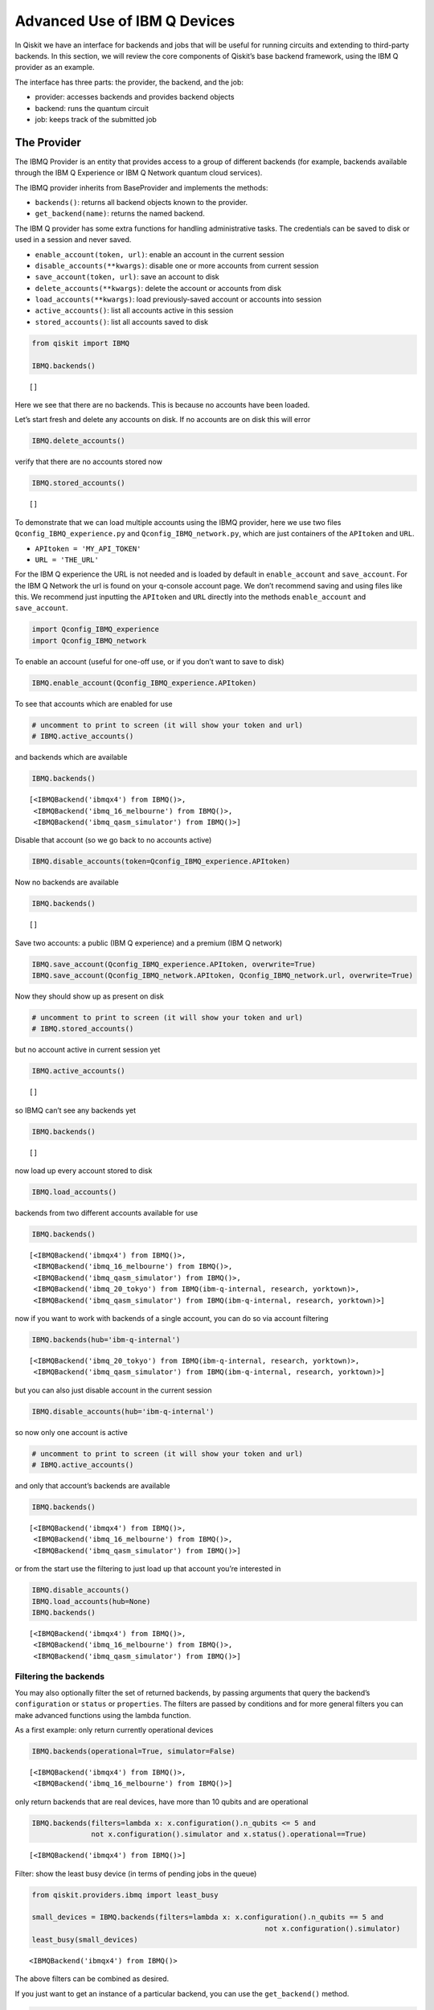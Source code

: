 .. _advanced_use_of_ibm_q_devices_label:

Advanced Use of IBM Q Devices
=============================

In Qiskit we have an interface for backends and jobs that will be useful for running circuits and extending to third-party backends. In this section, we will review the core components of Qiskit’s base backend framework, using the IBM Q provider as an example.

The interface has three parts: the provider, the backend, and the job:

-  provider: accesses backends and provides backend objects
-  backend: runs the quantum circuit
-  job: keeps track of the submitted job

The Provider
------------

The IBMQ Provider is an entity that provides access to a group of
different backends (for example, backends available through the IBM Q
Experience or IBM Q Network quantum cloud services).

The IBMQ provider inherits from BaseProvider and implements the methods:

-  ``backends()``: returns all backend objects known to the provider.
-  ``get_backend(name)``: returns the named backend.

The IBM Q provider has some extra functions for handling administrative
tasks. The credentials can be saved to disk or used in a session and
never saved.

-  ``enable_account(token, url)``: enable an account in the current
   session
-  ``disable_accounts(**kwargs)``: disable one or more accounts from
   current session
-  ``save_account(token, url)``: save an account to disk
-  ``delete_accounts(**kwargs)``: delete the account or accounts from
   disk
-  ``load_accounts(**kwargs)``: load previously-saved account or
   accounts into session
-  ``active_accounts()``: list all accounts active in this session
-  ``stored_accounts()``: list all accounts saved to disk

.. code:: python

    from qiskit import IBMQ

    IBMQ.backends()




.. parsed-literal::

    []



Here we see that there are no backends. This is because no accounts have
been loaded.

Let’s start fresh and delete any accounts on disk. If no accounts are on
disk this will error

.. code:: python

    IBMQ.delete_accounts()

verify that there are no accounts stored now

.. code:: python

    IBMQ.stored_accounts()




.. parsed-literal::

    []



To demonstrate that we can load multiple accounts using the IBMQ
provider, here we use two files ``Qconfig_IBMQ_experience.py`` and
``Qconfig_IBMQ_network.py``, which are just containers of the
``APItoken`` and ``URL``.

-  ``APItoken = 'MY_API_TOKEN'``
-  ``URL = 'THE_URL'``

For the IBM Q experience the URL is not needed and is loaded by default
in ``enable_account`` and ``save_account``. For the IBM Q Network the
url is found on your q-console account page. We don’t recommend saving
and using files like this. We recommend just inputting the ``APItoken``
and ``URL`` directly into the methods ``enable_account`` and
``save_account``.

.. code:: python

    import Qconfig_IBMQ_experience
    import Qconfig_IBMQ_network

To enable an account (useful for one-off use, or if you don’t want to
save to disk)

.. code:: python

    IBMQ.enable_account(Qconfig_IBMQ_experience.APItoken)

To see that accounts which are enabled for use

.. code:: python

    # uncomment to print to screen (it will show your token and url)
    # IBMQ.active_accounts()

and backends which are available

.. code:: python

    IBMQ.backends()




.. parsed-literal::

    [<IBMQBackend('ibmqx4') from IBMQ()>,
     <IBMQBackend('ibmq_16_melbourne') from IBMQ()>,
     <IBMQBackend('ibmq_qasm_simulator') from IBMQ()>]



Disable that account (so we go back to no accounts active)

.. code:: python

    IBMQ.disable_accounts(token=Qconfig_IBMQ_experience.APItoken)

Now no backends are available

.. code:: python

    IBMQ.backends()




.. parsed-literal::

    []



Save two accounts: a public (IBM Q experience) and a premium (IBM Q
network)

.. code:: python

    IBMQ.save_account(Qconfig_IBMQ_experience.APItoken, overwrite=True)
    IBMQ.save_account(Qconfig_IBMQ_network.APItoken, Qconfig_IBMQ_network.url, overwrite=True)

Now they should show up as present on disk

.. code:: python

    # uncomment to print to screen (it will show your token and url)
    # IBMQ.stored_accounts()

but no account active in current session yet

.. code:: python

    IBMQ.active_accounts()




.. parsed-literal::

    []



so IBMQ can’t see any backends yet

.. code:: python

    IBMQ.backends()




.. parsed-literal::

    []



now load up every account stored to disk

.. code:: python

    IBMQ.load_accounts()

backends from two different accounts available for use

.. code:: python

    IBMQ.backends()




.. parsed-literal::

    [<IBMQBackend('ibmqx4') from IBMQ()>,
     <IBMQBackend('ibmq_16_melbourne') from IBMQ()>,
     <IBMQBackend('ibmq_qasm_simulator') from IBMQ()>,
     <IBMQBackend('ibmq_20_tokyo') from IBMQ(ibm-q-internal, research, yorktown)>,
     <IBMQBackend('ibmq_qasm_simulator') from IBMQ(ibm-q-internal, research, yorktown)>]



now if you want to work with backends of a single account, you can do so
via account filtering

.. code:: python

    IBMQ.backends(hub='ibm-q-internal')




.. parsed-literal::

    [<IBMQBackend('ibmq_20_tokyo') from IBMQ(ibm-q-internal, research, yorktown)>,
     <IBMQBackend('ibmq_qasm_simulator') from IBMQ(ibm-q-internal, research, yorktown)>]



but you can also just disable account in the current session

.. code:: python

    IBMQ.disable_accounts(hub='ibm-q-internal')

so now only one account is active

.. code:: python

    # uncomment to print to screen (it will show your token and url)
    # IBMQ.active_accounts()

and only that account’s backends are available

.. code:: python

    IBMQ.backends()




.. parsed-literal::

    [<IBMQBackend('ibmqx4') from IBMQ()>,
     <IBMQBackend('ibmq_16_melbourne') from IBMQ()>,
     <IBMQBackend('ibmq_qasm_simulator') from IBMQ()>]



or from the start use the filtering to just load up that account you’re
interested in

.. code:: python

    IBMQ.disable_accounts()
    IBMQ.load_accounts(hub=None)
    IBMQ.backends()




.. parsed-literal::

    [<IBMQBackend('ibmqx4') from IBMQ()>,
     <IBMQBackend('ibmq_16_melbourne') from IBMQ()>,
     <IBMQBackend('ibmq_qasm_simulator') from IBMQ()>]



Filtering the backends
^^^^^^^^^^^^^^^^^^^^^^

You may also optionally filter the set of returned backends, by passing
arguments that query the backend’s ``configuration`` or ``status`` or
``properties``. The filters are passed by conditions and for more
general filters you can make advanced functions using the lambda
function.

As a first example: only return currently operational devices

.. code:: python

    IBMQ.backends(operational=True, simulator=False)




.. parsed-literal::

    [<IBMQBackend('ibmqx4') from IBMQ()>,
     <IBMQBackend('ibmq_16_melbourne') from IBMQ()>]



only return backends that are real devices, have more than 10 qubits and
are operational

.. code:: python

    IBMQ.backends(filters=lambda x: x.configuration().n_qubits <= 5 and
                  not x.configuration().simulator and x.status().operational==True)




.. parsed-literal::

    [<IBMQBackend('ibmqx4') from IBMQ()>]



Filter: show the least busy device (in terms of pending jobs in the
queue)

.. code:: python

    from qiskit.providers.ibmq import least_busy

    small_devices = IBMQ.backends(filters=lambda x: x.configuration().n_qubits == 5 and
                                                           not x.configuration().simulator)
    least_busy(small_devices)




.. parsed-literal::

    <IBMQBackend('ibmqx4') from IBMQ()>



The above filters can be combined as desired.

If you just want to get an instance of a particular backend, you can use
the ``get_backend()`` method.

.. code:: python

    IBMQ.get_backend('ibmq_16_melbourne')




.. parsed-literal::

    <IBMQBackend('ibmq_16_melbourne') from IBMQ()>



The Backend
-----------

Backends represent either a simulator or a real quantum computer, and
are responsible for running quantum circuits and returning results. They
have a ``run`` method which takes in a ``qobj`` as input, which is a
quantum object and the result of the compilation process, and returns a
BaseJob object. This object allows asynchronous running of jobs for
retrieving results from a backend when the job is completed.

At a minimum, backends use the following methods, inherited from
BaseBackend:

-  ``provider`` - returns the provider of the backend
-  ``name()`` - gets the name of the backend.
-  ``status()`` - gets the status of the backend.
-  ``configuration()`` - gets the configuration of the backend.
-  ``properties()`` - gets the properties of the backend.
-  ``run()`` - runs a qobj on the backend.

For remote backends they must support the additional

-  ``jobs()`` - returns a list of previous jobs executed by this user on
   this backend.
-  ``retrieve_job()`` - returns a job by a job_id.

In future updates they will introduce the following commands

-  ``defaults()`` - gives a data structure of typical default
   parameters.
-  ``schema()`` - gets a schema for the backend

There are some IBMQ only functions

-  ``hub`` - returns the IBMQ hub for this backend.
-  ``group`` - returns the IBMQ group for this backend.
-  ``project`` - returns the IBMQ project for this backend.

.. code:: python

    backend = least_busy(small_devices)

Let’s start with the ``backend.provider``, which returns a provider
object

.. code:: python

    backend.provider




.. parsed-literal::

    <bound method BaseBackend.provider of <IBMQBackend('ibmqx4') from IBMQ()>>



Next is the ``name()``, which returns the name of the backend

.. code:: python

    backend.name()




.. parsed-literal::

    'ibmqx4'



Next let’s look at the ``status()``:

::

   operational lets you know that the backend is taking jobs
   pending_jobs lets you know how many jobs are in the queue

.. code:: python

    backend.status()




.. parsed-literal::

    BackendStatus(backend_name='ibmqx4', backend_version='1.0.0', operational=True, pending_jobs=6, status_msg='active')



The next is ``configuration()``

.. code:: python

    backend.configuration()




.. parsed-literal::

    BackendConfiguration(allow_q_object=True, backend_name='ibmqx4', backend_version='1.0.0', basis_gates=['u1', 'u2', 'u3', 'cx', 'id'], conditional=False, coupling_map=[[1, 0], [2, 0], [2, 1], [3, 2], [3, 4], [4, 2]], credits_required=True, description='5 qubit device', gates=[GateConfig(coupling_map=[[0], [1], [2], [3], [4]], name='id', parameters=[], qasm_def='gate id q { U(0,0,0) q; }'), GateConfig(coupling_map=[[0], [1], [2], [3], [4]], name='u1', parameters=['lambda'], qasm_def='gate u1(lambda) q { U(0,0,lambda) q; }'), GateConfig(coupling_map=[[0], [1], [2], [3], [4]], name='u2', parameters=['phi', 'lambda'], qasm_def='gate u2(phi,lambda) q { U(pi/2,phi,lambda) q; }'), GateConfig(coupling_map=[[0], [1], [2], [3], [4]], name='u3', parameters=['theta', 'phi', 'lambda'], qasm_def='u3(theta,phi,lambda) q { U(theta,phi,lambda) q; }'), GateConfig(coupling_map=[[1, 0], [2, 0], [2, 1], [3, 2], [3, 4], [4, 2]], name='cx', parameters=[], qasm_def='gate cx q1,q2 { CX q1,q2; }')], local=False, max_experiments=75, max_shots=8192, memory=True, n_qubits=5, n_registers=1, online_date=datetime.datetime(2018, 11, 6, 5, 0, tzinfo=tzutc()), open_pulse=False, sample_name='raven', simulator=False, url='None')



The next is ``properties()`` method

.. code:: python

    backend.properties()




.. parsed-literal::

    BackendProperties(backend_name='ibmqx4', backend_version='1.0.0', gates=[Gate(gate='u1', parameters=[Nduv(date=datetime.datetime(2018, 12, 19, 10, 56, 45, tzinfo=tzutc()), name='gate_error', unit='', value=0.0)], qubits=[0]), Gate(gate='u2', parameters=[Nduv(date=datetime.datetime(2018, 12, 19, 10, 56, 45, tzinfo=tzutc()), name='gate_error', unit='', value=0.0007726307293453583)], qubits=[0]), Gate(gate='u3', parameters=[Nduv(date=datetime.datetime(2018, 12, 19, 10, 56, 45, tzinfo=tzutc()), name='gate_error', unit='', value=0.0015452614586907165)], qubits=[0]), Gate(gate='u1', parameters=[Nduv(date=datetime.datetime(2018, 12, 19, 10, 56, 45, tzinfo=tzutc()), name='gate_error', unit='', value=0.0)], qubits=[1]), Gate(gate='u2', parameters=[Nduv(date=datetime.datetime(2018, 12, 19, 10, 56, 45, tzinfo=tzutc()), name='gate_error', unit='', value=0.00197489316929661)], qubits=[1]), Gate(gate='u3', parameters=[Nduv(date=datetime.datetime(2018, 12, 19, 10, 56, 45, tzinfo=tzutc()), name='gate_error', unit='', value=0.00394978633859322)], qubits=[1]), Gate(gate='u1', parameters=[Nduv(date=datetime.datetime(2018, 12, 19, 10, 56, 45, tzinfo=tzutc()), name='gate_error', unit='', value=0.0)], qubits=[2]), Gate(gate='u2', parameters=[Nduv(date=datetime.datetime(2018, 12, 19, 10, 56, 45, tzinfo=tzutc()), name='gate_error', unit='', value=0.001631340796924452)], qubits=[2]), Gate(gate='u3', parameters=[Nduv(date=datetime.datetime(2018, 12, 19, 10, 56, 45, tzinfo=tzutc()), name='gate_error', unit='', value=0.003262681593848904)], qubits=[2]), Gate(gate='u1', parameters=[Nduv(date=datetime.datetime(2018, 12, 19, 10, 56, 45, tzinfo=tzutc()), name='gate_error', unit='', value=0.0)], qubits=[3]), Gate(gate='u2', parameters=[Nduv(date=datetime.datetime(2018, 12, 19, 10, 56, 45, tzinfo=tzutc()), name='gate_error', unit='', value=0.001889001411209068)], qubits=[3]), Gate(gate='u3', parameters=[Nduv(date=datetime.datetime(2018, 12, 19, 10, 56, 45, tzinfo=tzutc()), name='gate_error', unit='', value=0.003778002822418136)], qubits=[3]), Gate(gate='u1', parameters=[Nduv(date=datetime.datetime(2018, 12, 19, 10, 56, 45, tzinfo=tzutc()), name='gate_error', unit='', value=0.0)], qubits=[4]), Gate(gate='u2', parameters=[Nduv(date=datetime.datetime(2018, 12, 19, 10, 56, 45, tzinfo=tzutc()), name='gate_error', unit='', value=0.0033494941004675316)], qubits=[4]), Gate(gate='u3', parameters=[Nduv(date=datetime.datetime(2018, 12, 19, 10, 56, 45, tzinfo=tzutc()), name='gate_error', unit='', value=0.006698988200935063)], qubits=[4]), Gate(gate='cx', name='CX1_0', parameters=[Nduv(date=datetime.datetime(2018, 12, 19, 2, 24, 19, tzinfo=tzutc()), name='gate_error', unit='', value=0.03638715304639503)], qubits=[1, 0]), Gate(gate='cx', name='CX2_0', parameters=[Nduv(date=datetime.datetime(2018, 12, 19, 2, 30, 8, tzinfo=tzutc()), name='gate_error', unit='', value=0.0260837887197298)], qubits=[2, 0]), Gate(gate='cx', name='CX2_1', parameters=[Nduv(date=datetime.datetime(2018, 12, 19, 2, 35, 38, tzinfo=tzutc()), name='gate_error', unit='', value=0.040748317062039324)], qubits=[2, 1]), Gate(gate='cx', name='CX3_2', parameters=[Nduv(date=datetime.datetime(2018, 12, 19, 2, 40, 54, tzinfo=tzutc()), name='gate_error', unit='', value=0.06022428067792304)], qubits=[3, 2]), Gate(gate='cx', name='CX3_4', parameters=[Nduv(date=datetime.datetime(2018, 12, 19, 2, 47, 54, tzinfo=tzutc()), name='gate_error', unit='', value=0.04131394123324597)], qubits=[3, 4]), Gate(gate='cx', name='CX4_2', parameters=[Nduv(date=datetime.datetime(2018, 12, 19, 2, 53, 6, tzinfo=tzutc()), name='gate_error', unit='', value=0.061264181329610395)], qubits=[4, 2])], general=[], last_update_date=datetime.datetime(2018, 12, 19, 2, 53, 6, tzinfo=tzutc()), qubits=[[Nduv(date=datetime.datetime(2018, 12, 19, 2, 14, 12, tzinfo=tzutc()), name='T1', unit='µs', value=52.877964468812685), Nduv(date=datetime.datetime(2018, 12, 19, 2, 15, 13, tzinfo=tzutc()), name='T2', unit='µs', value=45.91461986614799), Nduv(date=datetime.datetime(2018, 12, 19, 2, 53, 6, tzinfo=tzutc()), name='frequency', unit='GHz', value=5.249846359615167), Nduv(date=datetime.datetime(2018, 12, 19, 2, 13, 55, tzinfo=tzutc()), name='readout_error', unit='', value=0.060249999999999915)], [Nduv(date=datetime.datetime(2018, 12, 19, 2, 14, 12, tzinfo=tzutc()), name='T1', unit='µs', value=52.189109032554136), Nduv(date=datetime.datetime(2018, 12, 19, 2, 15, 56, tzinfo=tzutc()), name='T2', unit='µs', value=19.451959460737445), Nduv(date=datetime.datetime(2018, 12, 19, 2, 53, 6, tzinfo=tzutc()), name='frequency', unit='GHz', value=5.295776909561718), Nduv(date=datetime.datetime(2018, 12, 19, 2, 13, 55, tzinfo=tzutc()), name='readout_error', unit='', value=0.07424999999999993)], [Nduv(date=datetime.datetime(2018, 12, 19, 2, 14, 12, tzinfo=tzutc()), name='T1', unit='µs', value=42.880247006778106), Nduv(date=datetime.datetime(2018, 12, 19, 2, 16, 37, tzinfo=tzutc()), name='T2', unit='µs', value=29.48085688756878), Nduv(date=datetime.datetime(2018, 12, 19, 2, 53, 6, tzinfo=tzutc()), name='frequency', unit='GHz', value=5.353246798006777), Nduv(date=datetime.datetime(2018, 12, 19, 2, 13, 55, tzinfo=tzutc()), name='readout_error', unit='', value=0.029249999999999998)], [Nduv(date=datetime.datetime(2018, 12, 19, 2, 14, 12, tzinfo=tzutc()), name='T1', unit='µs', value=46.880348727946355), Nduv(date=datetime.datetime(2018, 12, 19, 2, 15, 56, tzinfo=tzutc()), name='T2', unit='µs', value=17.744486787296733), Nduv(date=datetime.datetime(2018, 12, 19, 2, 53, 6, tzinfo=tzutc()), name='frequency', unit='GHz', value=5.434943769576225), Nduv(date=datetime.datetime(2018, 12, 19, 2, 13, 55, tzinfo=tzutc()), name='readout_error', unit='', value=0.02300000000000002)], [Nduv(date=datetime.datetime(2018, 12, 19, 2, 14, 12, tzinfo=tzutc()), name='T1', unit='µs', value=41.224715178255046), Nduv(date=datetime.datetime(2018, 12, 19, 2, 15, 13, tzinfo=tzutc()), name='T2', unit='µs', value=11.096548052083062), Nduv(date=datetime.datetime(2018, 12, 19, 2, 53, 6, tzinfo=tzutc()), name='frequency', unit='GHz', value=5.175820586522991), Nduv(date=datetime.datetime(2018, 12, 19, 2, 13, 55, tzinfo=tzutc()), name='readout_error', unit='', value=0.07525000000000004)]])



The next is ``hub``, ``group``, and ``project``. For the IBM Q
experience these will return ``None``

.. code:: python

    backend.hub

.. code:: python

    backend.group

.. code:: python

    backend.project

To see your last 5 jobs ran on the backend use the ``jobs()`` method of
that backend

.. code:: python

    for ran_job in backend.jobs(limit=5):
        print(str(ran_job.job_id()) + " " + str(ran_job.status()))


.. parsed-literal::

    5c1a2ff1a2eb3c005253e861 JobStatus.DONE
    5c1a2ff125765800555ba251 JobStatus.DONE
    5c1a2e4639c21300575b61b7 JobStatus.DONE
    5c1a2e4428983e0059e42864 JobStatus.DONE
    5c1a2e4228983e0059e42862 JobStatus.DONE


Then the job can be retreived using ``retrieve_job(job_id())`` method

.. code:: python

    job = backend.retrieve_job(ran_job.job_id())

The Job
-------

Job instances can be thought of as the “ticket” for a submitted job.
They find out the execution’s state at a given point in time (for
example, if the job is queued, running, or has failed) and also allow
control over the job. They have the following methods:

-  ``status()`` - returns the status of the job.
-  ``backend()`` - returns the backend the job was run on.
-  ``job_id()`` - gets the job_id.
-  ``cancel()`` - cancels the job.
-  ``result()`` - gets the results from the circuit run.

IBMQ only functions

-  ``creation_date()`` - gives the date at which the job was created.
-  ``queue_position()`` - gives the position of the job in the queue.
-  ``error_message()`` - gives the error message of failed jobs.

Let’s start with the ``status()``. This returns the job status and a
message

.. code:: python

    job.status()




.. parsed-literal::

    <JobStatus.DONE: 'job has successfully run'>



To get a backend object from the job use the ``backend()`` method

.. code:: python

    backend_temp = job.backend()
    backend_temp




.. parsed-literal::

    <IBMQBackend('ibmqx4') from IBMQ()>



To get the job_id use the ``job_id()`` method

.. code:: python

    job.job_id()




.. parsed-literal::

    '5c1a2e4228983e0059e42862'



To get the result from the job use the ``result()`` method

.. code:: python

    result = job.result()
    counts = result.get_counts()
    print(counts)


.. parsed-literal::

    {'01': 89, '10': 87, '11': 454, '00': 394}


If you want to check the creation date use ``creation_date()``

.. code:: python

    job.creation_date()




.. parsed-literal::

    '2018-12-19T11:40:50.890Z'



Let’s make an active example

.. code:: python

    from qiskit import QuantumCircuit, ClassicalRegister, QuantumRegister
    from qiskit import compile

.. code:: python

    qr = QuantumRegister(3)
    cr = ClassicalRegister(3)
    circuit = QuantumCircuit(qr, cr)
    circuit.x(qr[0])
    circuit.x(qr[1])
    circuit.ccx(qr[0], qr[1], qr[2])
    circuit.cx(qr[0], qr[1])
    circuit.measure(qr, cr)




.. parsed-literal::

    <qiskit.circuit.instructionset.InstructionSet at 0xa16872080>



To compile this circuit for the backend use the compile function. It
will make a qobj (quantum object) that can be run on the backend using
the ``run(qobj)`` method.

.. code:: python

    qobj = compile(circuit, backend=backend, shots=1024)
    job = backend.run(qobj)

The status of this job can be checked with the ``status()`` method

.. code:: python

    job.status()




.. parsed-literal::

    <JobStatus.INITIALIZING: 'job is being initialized'>



If you made a mistake and need to cancel the job use the ``cancel()``
method.

.. code:: python

    import time
    #time.sleep(10)

    job.cancel()




.. parsed-literal::

    False



The ``status()`` will show that the job cancelled.

.. code:: python

    job.status()




.. parsed-literal::

    <JobStatus.QUEUED: 'job is queued'>



To rerun the job and set up a loop to check the status and queue
position you can use the ``queue_position()`` method.

.. code:: python

    job = backend.run(qobj)

.. code:: python

    from qiskit.tools.monitor import job_monitor
    job_monitor(job)
    result = job.result()



.. parsed-literal::

    HTML(value="<p style='font-size:16px;'>Job Status: job is being initialized </p>")


.. code:: python

    counts = result.get_counts()
    print(counts)


.. parsed-literal::

    {'111': 71, '011': 75, '000': 35, '101': 556, '010': 26, '110': 28, '001': 185, '100': 48}
